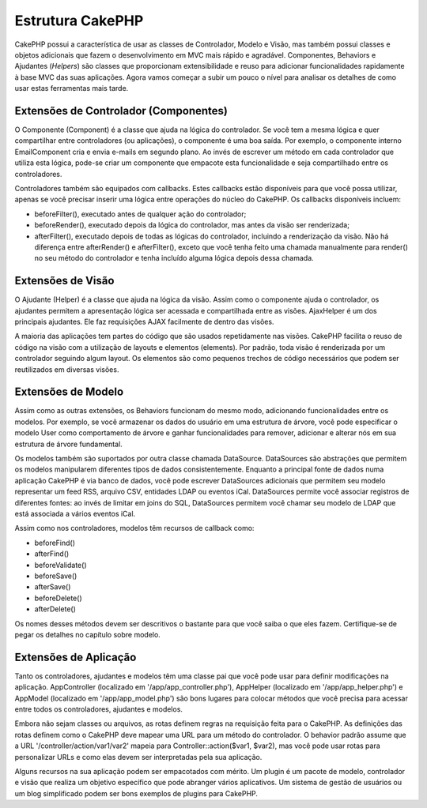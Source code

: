 Estrutura CakePHP
#################

CakePHP possui a característica de usar as classes de Controlador,
Modelo e Visão, mas também possui classes e objetos adicionais que fazem
o desenvolvimento em MVC mais rápido e agradável. Componentes, Behaviors
e Ajudantes (*Helpers*) são classes que proporcionam extensibilidade e
reuso para adicionar funcionalidades rapidamente à base MVC das suas
aplicações. Agora vamos começar a subir um pouco o nível para analisar
os detalhes de como usar estas ferramentas mais tarde.

Extensões de Controlador (Componentes)
======================================

O Componente (Component) é a classe que ajuda na lógica do controlador.
Se você tem a mesma lógica e quer compartilhar entre controladores (ou
aplicações), o componente é uma boa saída. Por exemplo, o componente
interno EmailComponent cria e envia e-mails em segundo plano. Ao invés
de escrever um método em cada controlador que utiliza esta lógica,
pode-se criar um componente que empacote esta funcionalidade e seja
compartilhado entre os controladores.

Controladores também são equipados com callbacks. Estes callbacks estão
disponíveis para que você possa utilizar, apenas se você precisar
inserir uma lógica entre operações do núcleo do CakePHP. Os callbacks
disponíveis incluem:

-  beforeFilter(), executado antes de qualquer ação do controlador;
-  beforeRender(), executado depois da lógica do controlador, mas antes
   da visão ser renderizada;
-  afterFilter(), executado depois de todas as lógicas do controlador,
   incluindo a renderização da visão. Não há diferença entre
   afterRender() e afterFilter(), exceto que você tenha feito uma
   chamada manualmente para render() no seu método do controlador e
   tenha incluído alguma lógica depois dessa chamada.

Extensões de Visão
==================

O Ajudante (Helper) é a classe que ajuda na lógica da visão. Assim como
o componente ajuda o controlador, os ajudantes permitem a apresentação
lógica ser acessada e compartilhada entre as visões. AjaxHelper é um dos
principais ajudantes. Ele faz requisições AJAX facilmente de dentro das
visões.

A maioria das aplicações tem partes do código que são usados
repetidamente nas visões. CakePHP facilita o reuso de código na visão
com a utilização de layouts e elementos (elements). Por padrão, toda
visão é renderizada por um controlador seguindo algum layout. Os
elementos são como pequenos trechos de código necessários que podem ser
reutilizados em diversas visões.

Extensões de Modelo
===================

Assim como as outras extensões, os Behaviors funcionam do mesmo modo,
adicionando funcionalidades entre os modelos. Por exemplo, se você
armazenar os dados do usuário em uma estrutura de árvore, você pode
especificar o modelo User como comportamento de árvore e ganhar
funcionalidades para remover, adicionar e alterar nós em sua estrutura
de árvore fundamental.

Os modelos também são suportados por outra classe chamada DataSource.
DataSources são abstrações que permitem os modelos manipularem
diferentes tipos de dados consistentemente. Enquanto a principal fonte
de dados numa aplicação CakePHP é via banco de dados, você pode escrever
DataSources adicionais que permitem seu modelo representar um feed RSS,
arquivo CSV, entidades LDAP ou eventos iCal. DataSources permite você
associar registros de diferentes fontes: ao invés de limitar em joins do
SQL, DataSources permitem você chamar seu modelo de LDAP que está
associada a vários eventos iCal.

Assim como nos controladores, modelos têm recursos de callback como:

-  beforeFind()
-  afterFind()
-  beforeValidate()
-  beforeSave()
-  afterSave()
-  beforeDelete()
-  afterDelete()

Os nomes desses métodos devem ser descritivos o bastante para que você
saiba o que eles fazem. Certifique-se de pegar os detalhes no capítulo
sobre modelo.

Extensões de Aplicação
======================

Tanto os controladores, ajudantes e modelos têm uma classe pai que você
pode usar para definir modificações na aplicação. AppController
(localizado em '/app/app\_controller.php'), AppHelper (localizado em
'/app/app\_helper.php') e AppModel (localizado em '/app/app\_model.php')
são bons lugares para colocar métodos que você precisa para acessar
entre todos os controladores, ajudantes e modelos.

Embora não sejam classes ou arquivos, as rotas definem regras na
requisição feita para o CakePHP. As definições das rotas definem como o
CakePHP deve mapear uma URL para um método do controlador. O behavior
padrão assume que a URL '/controller/action/var1/var2' mapeia para
Controller::action($var1, $var2), mas você pode usar rotas para
personalizar URLs e como elas devem ser interpretadas pela sua
aplicação.

Alguns recursos na sua aplicação podem ser empacotados com mérito. Um
plugin é um pacote de modelo, controlador e visão que realiza um
objetivo específico que pode abranger vários aplicativos. Um sistema de
gestão de usuários ou um blog simplificado podem ser bons exemplos de
plugins para CakePHP.
